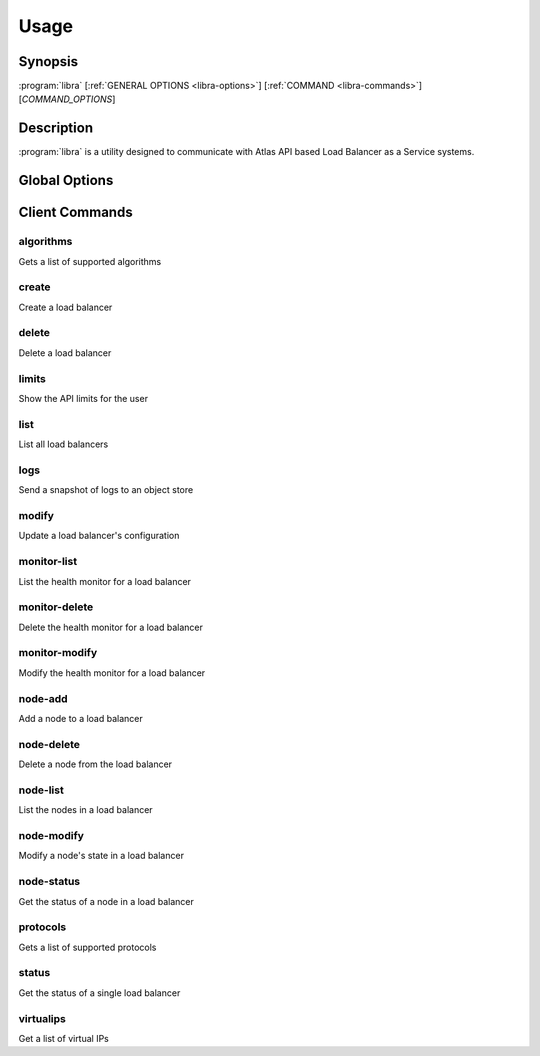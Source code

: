 Usage
=====

Synopsis
--------

:program:`libra` [:ref:`GENERAL OPTIONS <libra-options>`] [:ref:`COMMAND <libra-commands>`] [*COMMAND_OPTIONS*]

Description
-----------

:program:`libra` is a utility designed to communicate with Atlas API
based Load Balancer as a Service systems.

.. _libra-options:

Global Options
--------------

.. program:: libra

.. option:: --help, -h

   Show help message and exit

.. option:: --debug

   Turn on HTTP debugging for requests

.. option:: --insecure

   Don't validate SSL certs

.. option:: --bypass_url <bypass-url>

   URL to use as an endpoint instead of the one specified by the Service
   Catalog

.. option:: --service_type <service-type>

   Alternative service type to use for your cloud provider (default is
   'hpext:lbaas')

.. option:: --os_auth_url <auth-url>

   The OpenStack authentication URL.  Default is ``OS_AUTH_URL`` or
   ``LIBRA_URL`` environment variables

.. option:: --os_username <auth-user-name>

   The user name to use for authentication.  Default is ``OS_USERNAME`` or
   ``LIBRA_USERNAME`` environment variables

.. option:: --os_password <auth-password>

   The password to use for authentication.  Default is ``OS_PASSWORD`` or
   ``LIBRA_PASSWORD`` environment variables

.. option:: --os_tenant_name <auth-tenant-name>

   The tenant to authenticate to.  Default is ``OS_TENANT_NAME`` or
   ``LIBRA_PROJECT_ID`` environment variables

.. option:: --os_region_name <region-name>

   The region the load balancer is located.  Default is ``OS_REGION_NAME`` or
   ``LIBRA_REGION_NAME`` environment variables

.. _libra-commands:

Client Commands
---------------

.. program:: libra algorithms

algorithms
^^^^^^^^^^

Gets a list of supported algorithms

.. program:: libra create

create
^^^^^^

Create a load balancer

.. option:: --name <name>

   The name of the node to be created

.. option:: --port <port>

   The port the load balancer will listen on

.. option:: --protocol <protocol>

   The protocol type for the load balancer (HTTP, TCP or GALERA).
   The Galera option adds support for deadlock avoidance in Galera clusters,
   see `Serveral Nine's Blog <http://www.severalnines.com/blog/avoiding-deadlocks-galera-set-haproxy-single-node-writes-and-multi-node-reads>`_ on this.

.. option:: --node <ip:port:option=value:...>

   The IP and port for a load balancer node (can be used multiple times to add multiple nodes).
   Additional node options may be specified after the ip:port portion in a option=value format.

.. option:: --vip <vip>

   The virtual IP ID of an existing load balancer to attach to

.. program:: libra delete

delete
^^^^^^

Delete a load balancer

.. option:: --id <id>

   The ID of the load balancer

.. program:: libra limits

limits
^^^^^^

Show the API limits for the user

.. program:: libra list

list
^^^^

List all load balancers

.. option:: --deleted

   Show deleted load balancers

.. program:: libra logs

logs
^^^^

Send a snapshot of logs to an object store

.. option:: --id <id>

   The ID of the load balancer

.. option:: --storage <store>

   Storage type

.. option:: --endpoint <endpoint>

   Object store endpoint to use

.. option:: --basepath <basepath>

   Object store based directory

.. option:: --token <token>

   Object store authentication token

.. program:: libra modify

modify
^^^^^^

Update a load balancer's configuration

.. option:: --id <id>

   The ID of the load balancer

.. option:: --name <name>

   A new name for the load balancer

.. option:: --algorithm <algorithm>

   A new algorithm for the load balancer

.. program:: libra monitor-list

monitor-list
^^^^^^^^^^^^

List the health monitor for a load balancer

.. option:: --id <id>

   The ID of the load balancer

.. program:: libra monitor-delete

monitor-delete
^^^^^^^^^^^^^^

Delete the health monitor for a load balancer

.. option:: --id <id>

   The ID of the load balancer

.. program:: libra monitor-modify

monitor-modify
^^^^^^^^^^^^^^

Modify the health monitor for a load balancer

.. option:: --id <id>

   The ID of the load balancer

.. program:: libra node-add

node-add
^^^^^^^^

Add a node to a load balancer

.. option:: --id <id>

   The ID of the load balancer

.. option:: --node <ip:port:option=value:...>

   The node address in ip:port format (can be used multiple times to add multiple nodes).
   Additional node options may be specified after the ip:port portion in a option=value format.

.. program:: libra node-delete

node-delete
^^^^^^^^^^^

Delete a node from the load balancer

.. option:: --id <id>

   The ID of the load balancer

.. option:: --nodeid <nodeid>

   The ID of the node to be removed

.. program:: libra node-list

node-list
^^^^^^^^^

List the nodes in a load balancer

.. option:: --id <id>

   The ID of the load balancer

.. program:: libra node-modify

node-modify
^^^^^^^^^^^

Modify a node's state in a load balancer

.. option:: --id <id>

   The ID of the load balancer

.. option:: --nodeid <nodeid>

   The ID of the node to be modified

.. option:: --condition <condition>

   The new state of the node (either ENABLED or DISABLED)

.. program:: libra node-status

node-status
^^^^^^^^^^^

Get the status of a node in a load balancer

.. option:: --id <id>

   The ID of the load balancer

.. option:: --nodeid <nodeid>

   The ID of the node in the load balancer
.. program:: libra protocols

protocols
^^^^^^^^^

Gets a list of supported protocols

.. program:: libra status

status
^^^^^^

Get the status of a single load balancer

.. option:: --id <id>

   The ID of the load balancer

virtualips
^^^^^^^^^^

Get a list of virtual IPs

.. option:: --id <id>

   The ID of the load balancer
